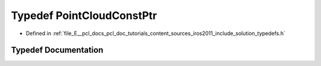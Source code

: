 .. _exhale_typedef_iros2011_2include_2solution_2typedefs_8h_1a84d95714b5eaa0993b41c4eb68023d49:

Typedef PointCloudConstPtr
==========================

- Defined in :ref:`file_E__pcl_docs_pcl_doc_tutorials_content_sources_iros2011_include_solution_typedefs.h`


Typedef Documentation
---------------------


.. doxygentypedef:: PointCloudConstPtr
